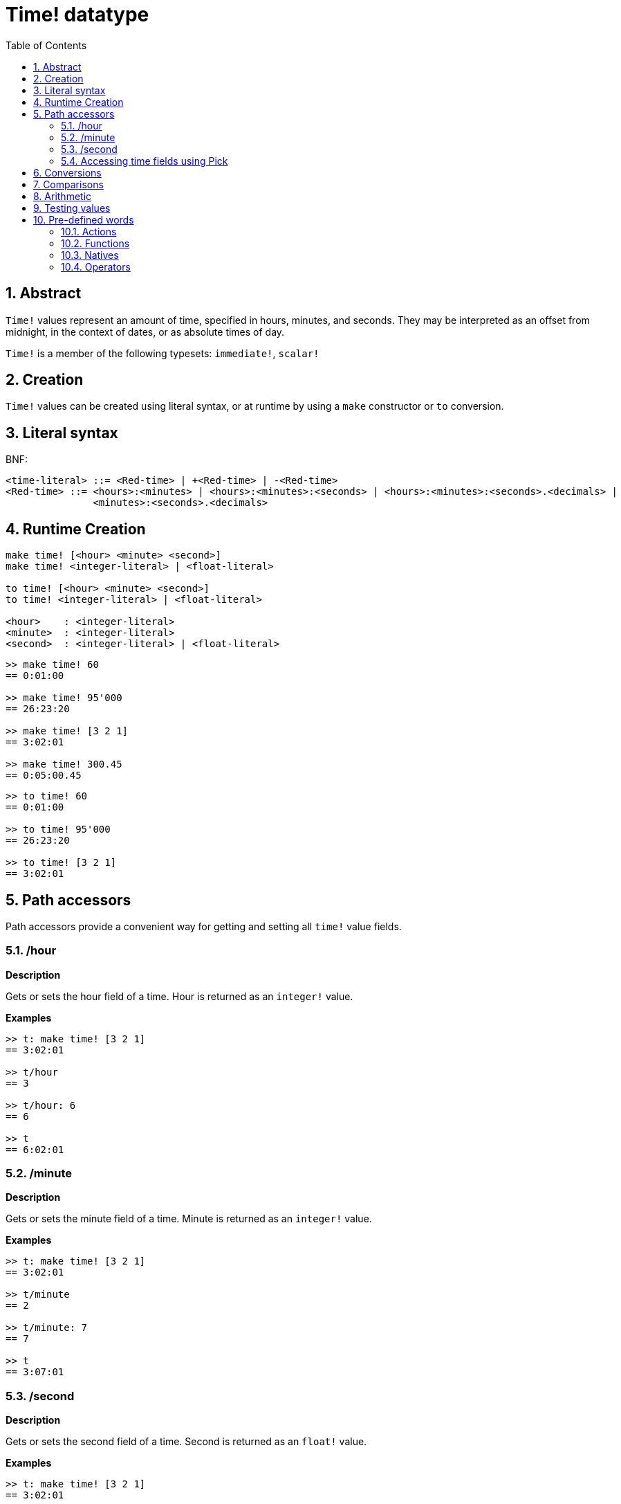 = Time! datatype
:toc:
:numbered:

== Abstract

`Time!` values represent an amount of time, specified in hours, minutes, and seconds. They may be interpreted as an offset from midnight, in the context of dates, or as absolute times of day.

`Time!` is a member of the following typesets: `immediate!`, `scalar!`

== Creation

`Time!` values can be created using literal syntax, or at runtime by using a `make` constructor or `to` conversion.

== Literal syntax

BNF:

```
<time-literal> ::= <Red-time> | +<Red-time> | -<Red-time>
<Red-time> ::= <hours>:<minutes> | <hours>:<minutes>:<seconds> | <hours>:<minutes>:<seconds>.<decimals> |
               <minutes>:<seconds>.<decimals>
```

== Runtime Creation

----
make time! [<hour> <minute> <second>]
make time! <integer-literal> | <float-literal> 

to time! [<hour> <minute> <second>]
to time! <integer-literal> | <float-literal> 

<hour>    : <integer-literal>
<minute>  : <integer-literal>
<second>  : <integer-literal> | <float-literal>
----


```red
>> make time! 60
== 0:01:00

>> make time! 95'000
== 26:23:20

>> make time! [3 2 1]
== 3:02:01

>> make time! 300.45
== 0:05:00.45
```

```red
>> to time! 60
== 0:01:00

>> to time! 95'000
== 26:23:20

>> to time! [3 2 1]
== 3:02:01
```

== Path accessors

Path accessors provide a convenient way for getting and setting all `time!` value fields.

=== /hour

*Description*

Gets or sets the hour field of a time. Hour is returned as an `integer!` value.

*Examples*

```red
>> t: make time! [3 2 1]
== 3:02:01

>> t/hour
== 3

>> t/hour: 6
== 6

>> t
== 6:02:01
```

=== /minute

*Description*

Gets or sets the minute field of a time. Minute is returned as an `integer!` value.

*Examples*

```red
>> t: make time! [3 2 1]
== 3:02:01

>> t/minute
== 2

>> t/minute: 7
== 7

>> t
== 3:07:01
```

=== /second

*Description*

Gets or sets the second field of a time. Second is returned as an `float!` value.

*Examples*

```red
>> t: make time! [3 2 1]
== 3:02:01

>> t/second
== 1.0

>> t/second: 58
== 58

>> t
== 3:02:58
```

Time fields are also accessible by index using path notation.

```red
>> t
== 3:02:01

>> t/1
== 3

>> t/2
== 2

>> t/3
== 1.0
```

=== Accessing time fields using Pick

It is possible to access time fields without using a path, which can be more convenient in some cases. `pick` can be used for that on times.

*Syntax*

----
pick <time> <field>

<time>  : a time! value
<field> : an integer! value
----

*Examples*

```red
>> t
== 3:02:01

>> pick t 1
== 3

>> pick t 2
== 2

>> pick t 3
== 1.0
```

== Conversions

----
to integer! <time>

<time>  : a time! value
----

```red
>> t
== 3:02:01

>> to integer! t
== 10921
```

----
to float! <time>

<time>  : a time! value
----

```red
>> t
== 3:02:01

>> to float! t
== 10921.0
```

`Integer!`, `float!`, and `percent!` values can be converted to time.

```red
>> i: to integer! t
== 10921

>> to time! i
== 3:02:01
```

```red
>> f: to float! t
== 10921.0

>> to time! f
== 3:02:01
```

```red
>> p: to percent! t
== 1092100%

>> to time! p
== 3:02:01
```

== Comparisons

All comparators can be applied on `time!`: `=, ==, <>, >, <, >=, &lt;=, =?`. In addition, `min`, and `max` are also supported.

== Arithmetic

Supported math operations on times include:

* adding or subtracting values from any time field.
* adding or subtracting an integer value with a time value.
* adding or subtracting a time value with a time value.
* multiplying or dividing values from any time field.
* multiplying or dividing an integer value with a time value.

*Examples*

```red
>> t: 2:30:45
== 2:30:45

>> t/hour: t/hour + 5
== 7

>> t
== 7:30:45

>> t/minute: t/minute - 20
== 10

>> t
== 7:10:45
```

```red

>> 1:40:45 + 50
== 1:41:35

>> 1:40:45 - 100
== 1:39:05
```

```red

>> 3:02:01 + 1:45:30
== 4:47:31

>> 3:02:01 - 1:00:00
== 2:02:01
```

```red
t: 2:30:45

>> t/second: t/second * 5
== 225.0

>> t
== 2:33:45

>> t/2 / 3
== 11

>> t/2 // 3
== 0

>> t/3 * 3
== 135.0
```

== Testing values

Use `time?` to check if a value is of the `time!` datatype.

```red
>> time? t
== true
```

Use `type?` to return the datatype of a given value.

```red
>> type? t
== time!
>> 
```

== Pre-defined words

=== Actions

`absolute`, `add`, `change`, `divide`, `even?`, `multiply`, `negate`, `odd?`, `pick`, `remainder`, `round`, `subtract`

=== Functions

`first`, `mod`, `modulo`, `second`, `third`, `time?`, `to-time`

=== Natives

`loop`, `negative?`, `now`, `positive?`, `remove-each`, `repeat`, `sign?`, `wait`, `zero?`

=== Operators

`%`, `*`, `+`, `-`, `/`, `//`